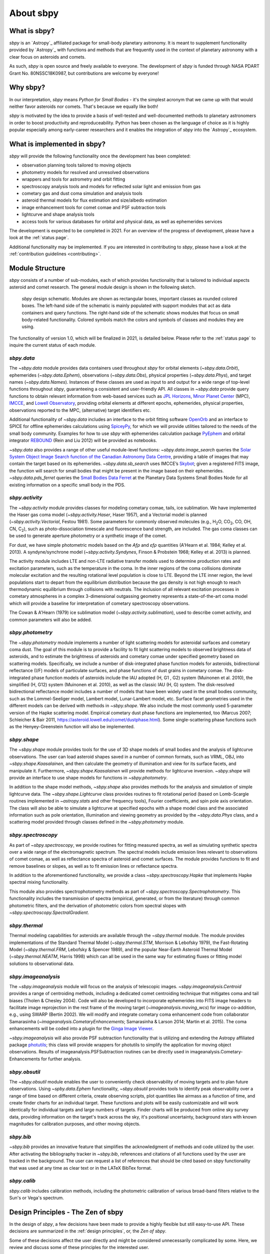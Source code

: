 .. doctest-skip-all

About sbpy
==========

What is sbpy?
-------------


`sbpy` is an `Astropy`_ affiliated package for small-body planetary
astronomy. It is meant to supplement functionality provided by
`Astropy`_ with functions and methods that are frequently used in the
context of planetary astronomy with a clear focus on asteroids and
comets.

As such, `sbpy` is open source and freely available to everyone. The
development of `sbpy` is funded through NASA PDART Grant
No. 80NSSC18K0987, but contributions are welcome by everyone!


Why sbpy?
---------

In our interpretation, `sbpy` means *Python for Small Bodies* - it's
the simplest acronym that we came up with that would neither favor
asteroids nor comets. That's because we equally like both!

`sbpy` is motivated by the idea to provide a basis of well-tested and
well-documented methods to planetary astronomers in order to boost
productivity and reproduceability. Python has been chosen as the
language of choice as it is highly popular especially among
early-career researchers and it enables the integration of `sbpy` into
the `Astropy`_ ecosystem.


What is implemented in sbpy?
----------------------------

`sbpy` will provide the following functionality once the development
has been completed:

* observation planning tools tailored to moving objects
* photometry models for resolved and unresolved observations
* wrappers and tools for astrometry and orbit fitting
* spectroscopy analysis tools and models for reflected solar light and
  emission from gas
* cometary gas and dust coma simulation and analysis tools
* asteroid thermal models for flux estimation and size/albedo estimation
* image enhancement tools for comet comae and PSF subtraction tools
* lightcurve and shape analysis tools
* access tools for various databases for orbital and physical data, as
  well as ephemerides services

The development is expected to be completed in 2021. For an overview
of the progress of development, please have a look at the :ref:`status
page`.
  
Additional functionality may be implemented. If you are interested in
contributing to `sbpy`, please have a look at the :ref:`contribution guidelines <contributing>`.
  
Module Structure
----------------

`sbpy` consists of a number of sub-modules, each of which provides
functionality that is tailored to individual aspects asteroid and
comet research. The general module design is shown in the following
sketch.

.. figure:: static/structure.png
   :alt: sbpy module structure	    

   `sbpy` design schematic. Modules are shown as rectangular boxes,
   important classes as rounded colored boxes. The left-hand side of
   the schematic is mainly populated with support modules that act as
   data containers and query functions. The right-hand side of the
   schematic shows modules that focus on small body-related
   functionality. Colored symbols match the colors and symbols of
   classes and modules they are using.

The functionality of version 1.0, which will be finalized in 2021, is
detailed below. Please refer to the :ref:`status page` to inquire the
current status of each module.

   
`sbpy.data`
~~~~~~~~~~~

The `~sbpy.data` module provides data containers used throughout
`sbpy` for orbital elements (`~sbpy.data.Orbit`), ephemerides
(`~sbpy.data.Ephem`), observations (`~sbpy.data.Obs`), physical
properties (`~sbpy.data.Phys`), and target names
(`~sbpy.data.Names`). Instances of these classes are used as input to and
output for a wide range of top-level functions throughout `sbpy`,
guaranteeing a consistent and user-friendly API. All classes in
`~sbpy.data` provide query functions to obtain relevant information
from web-based services such as `JPL Horizons`_, `Minor Planet
Center`_ (MPC), `IMCCE`_, and `Lowell Observatory`_, providing orbital
elements at different epochs, ephemerides, physical properties,
observations reported to the MPC, (alternative) target identifiers
etc.

Additional functionality of `~sbpy.data` includes an interface to the
orbit fitting software `OpenOrb`_ and an interface to SPICE for offline
ephemerides calculations using `SpiceyPy`_, for which we will provide
utilities tailored to the needs of the small body community. Examples for how to use `sbpy` with ephemerides calculation package `PyEphem`_ and orbital integrator `REBOUND`_ (Rein and Liu 2012) will be provided as notebooks.

`~sbpy.data` also provides a range of other useful module-level
functions: `~sbpy.data.image_search`
queries the `Solar System Object Image Search function of the
Canadian Astronomy Data Centre`_, providing a table of images that
may contain the target based on its ephemerides. `~sbpy.data.sb_search` uses
IMCCE’s `Skybot`_; given a registered FITS image, the function will
search for small bodies that might be present in the image based on
their ephemerides. `~sbpy.data.pds_ferret` queries the `Small Bodies Data
Ferret`_ at the Planetary Data Systems Small Bodies Node for all
existing information on a specific small body in the PDS. 


`sbpy.activity`
~~~~~~~~~~~~~~~

The `~sbpy.activity` module provides classes for modeling cometary comae, tails, ice sublimation.  We have implemented the Haser gas coma model (`~sbpy.activity.Haser`, Haser 1957), and a Vectorial model is planned (`~sbpy.activity.Vectorial`, Festou 1981).  Some parameters for commonly observed molecules (e.g., H\ :sub:`2`\ O, CO\ :sub:`2`\ , CO, OH, CN, C\ :sub:`2`\ ), such as photo-dissociation timescale and fluorescence band strength, are included.  The gas coma classes can be used to generate aperture photometry or a synthetic image of the comet.

For dust, we have simple photometric models based on the *Afρ* and *εfρ* quantities (A'Hearn et al. 1984; Kelley et al. 2013).  A syndyne/synchrone model (`~sbpy.activity.Syndynes`, Finson & Probstein 1968; Kelley et al. 2013) is planned.

The activity module includes LTE and non-LTE radiative transfer models used to determine production rates and excitation parameters, such as the temperature in the coma. In the inner regions of the coma collisions dominate molecular excitation and the resulting rotational level population is close to LTE. Beyond the LTE inner region, the level populations start to depart from the equilibrium distribution because the gas density is not high enough to reach thermodynamic equilibrium through collisions with neutrals. The inclusion of all relevant excitation processes in cometary atmospheres in a complex 3-dimensional outgassing geometry represents a state-of-the-art coma model which will provide a baseline for interpretation of cometary spectroscopy observations. 

The Cowan & A'Hearn (1979) ice sublimation model (`~sbpy.activity.sublimation`), used to describe comet activity, and common parameters will also be added.


`sbpy.photometry`
~~~~~~~~~~~~~~~~~

The `~sbpy.photometry` module implements a number of light scattering
models for asteroidal surfaces and cometary coma dust. The goal of
this module is to provide a facility to fit light scattering models to
observed brightness data of asteroids, and to estimate the brightness
of asteroids and cometary comae under specified geometry based on
scattering models.  Specifically, we include a number of
disk-integrated phase function models for asteroids, bidirectional
reflectance (I/F) models of particulate surfaces, and phase functions
of dust grains in cometary comae. The disk-integrated phase function
models of asteroids include the IAU adopted (H, G1 , G2) system
(Muinonen et al. 2010), the simplified (H, G12) system (Muinonen et
al. 2010), as well as the classic IAU (H, G) system. The
disk-resolved bidirectional reflectance model includes a number of
models that have been widely used in the small bodies community, such
as the Lommel-Seeliger model, Lambert model, Lunar-Lambert model,
etc. Surface facet geometries used in the different models can be
derived with methods in `~sbpy.shape`. We also include the most
commonly used 5-parameter version of the Hapke scattering
model. Empirical cometary dust phase functions are implemented, too
(Marcus 2007; Schleicher & Bair 2011,
https://asteroid.lowell.edu/comet/dustphase.html).  Some
single-scattering phase functions such as the Henyey-Greenstein
function will also be implemented.


`sbpy.shape`
~~~~~~~~~~~~

The `~sbpy.shape` module provides tools for the use of 3D shape models
of small bodies and the analysis of lightcurve observations. The user
can load asteroid shapes saved in a number of common formats, such as
VRML, OBJ, into `~sbpy.shape.Kaasalainen`, and then calculate the geometry
of illumination and view for its surface facets, and manipulate
it. Furthermore, `~sbpy.shape.Kaasalainen` will provide methods for
lightcurve inversion. `~sbpy.shape` will provide an interface to use
shape models for functions in `~sbpy.photometry`.

In addition to the shape model methods, `~sbpy.shape` also provides
methods for the analysis and simulation of simple lightcurve data. The
`~sbpy.shape.Lightcurve` class provides routines to fit rotational period
(based on Lomb-Scargle routines implemented in `~astropy.stats` and other
frequency tools), Fourier coefficients, and spin pole axis
orientation. The class will also be able to simulate a lightcurve at
specified epochs with a shape model class and the associated
information such as pole orientation, illumination and viewing
geometry as provided by the `~sbpy.data.Phys` class, and a scattering model
provided through classes defined in the `~sbpy.photometry` module.


`sbpy.spectroscopy`
~~~~~~~~~~~~~~~~~~~

As part of `~sbpy.spectroscopy`, we provide routines for fitting
measured spectra, as well as simulating synthetic spectra over a wide
range of the electromagnetic spectrum.  The spectral models include
emission lines relevant to observations of comet comae, as well as
reflectance spectra of asteroid and comet surfaces. The module
provides functions to fit and remove baselines or slopes, as well as
to fit emission lines or reflectance spectra. 

In addition to the aforementioned functionality, we provide a class
`~sbpy.spectroscopy.Hapke` that implements Hapke spectral mixing
functionality.

This module also provides spectrophotometry methods as part of `~sbpy.spectroscopy.Spectrophotometry`. This functionality includes the transmission of spectra (empirical, generated, or from the literature) through common photometric filters, and the derivation of photometric colors from spectral slopes with `~sbpy.spectroscopy.SpectralGradient`.


`sbpy.thermal`
~~~~~~~~~~~~~~

Thermal modeling capabilities for asteroids are available through the
`~sbpy.thermal` module.  The module provides implementations of the
Standard Thermal Model (`~sbpy.thermal.STM`, Morrison & Lebofsky
1979), the Fast-Rotating Model (`~sbpy.thermal.FRM`, Lebofsky &
Spencer 1989), and the popular Near-Earth Asteroid Thermal Model
(`~sbpy.thermal.NEATM`, Harris 1998) which can all be used in the same
way for estimating fluxes or fitting model solutions to observational
data.


`sbpy.imageanalysis`
~~~~~~~~~~~~~~~~~~~~

The `~sbpy.imageanalysis` module will focus on the analysis of
telescopic images. `~sbpy.imageanalysis.Centroid` provides a range of
centroiding methods, including a dedicated comet centroiding technique
that mitigates coma and tail biases (Tholen & Chesley 2004).  Code
will also be developed to incorporate ephemerides into FITS image
headers to facilitate image reprojection in the rest frame of the
moving target (`~imageanalysis.moving_wcs`) for image co-addition,
e.g., using SWARP (Bertin 2002). We will modify and integrate cometary
coma enhancement code from collaborator Samarasinha
(`~imageanalysis.CometaryEnhancements`; Samarasinha & Larson 2014;
Martin et al. 2015). The coma enhancements will be coded into a plugin
for the `Ginga Image Viewer`_.

`~sbpy.imageanalysis` will also provide PSF subtraction functionality
that is utilizing and extending the Astropy affiliated package
`photutils`_; this class will provide wrappers for photutils to
simplify the application for moving object observations. Results of
imageanalysis.PSFSubtraction routines can be directly used in
imageanalysis.Cometary- Enhancements for further analysis.


`sbpy.obsutil`
~~~~~~~~~~~~~~

The `~sbpy.obsutil` module enables the user to conveniently check
observability of moving targets and to plan future observations. Using
`~spby.data.Ephem` functionality, `~sbpy.obsutil` provides tools to
identify peak observability over a range of time based on different
criteria, create observing scripts, plot quantities like airmass as a
function of time, and create finder charts for an individual
target. These functions and plots will be easily customizable and will
work identically for individual targets and large numbers of
targets. Finder charts will be produced from online sky survey data,
providing information on the target's track across the sky, it's
positional uncertainty, background stars with known magnitudes for
calibration purposes, and other moving objects.


`sbpy.bib`
~~~~~~~~~~

`~sbpy.bib` provides an innovative feature that simplifies the
acknowledgment of methods and code utilized by the user. After
activating the bibliography tracker in `~sbpy.bib`, references and
citations of all functions used by the user are tracked in the
background. The user can request a list of references that should be
cited based on sbpy functionality that was used at any time as clear
text or in the LATeX BibTex format.

`sbpy.calib`
~~~~~~~~~~~~

`sbpy.calib` includes calibration methods, including the photometric
calibration of various broad-band filters relative to the Sun's or
Vega's spectrum.

.. _user_zen:

Design Principles - The Zen of sbpy
-----------------------------------

In the design of `sbpy`, a few decisions have been made to provide a
highly flexible but still easy-to-use API. These decisions are
summarized in the :ref:`design principles`, or, the *Zen of sbpy*.

Some of these decisions affect the user directly and might be
considered unnecessarily complicated by some. Here, we review and
discuss some of these principles for the interested user.


Physical parameters are quantities
~~~~~~~~~~~~~~~~~~~~~~~~~~~~~~~~~~

`sbpy` requires every parameter with a physical dimension (e.g.,
length, mass, velocity, etc.) to be a `astropy.units.Quantity`
object. Only dimensionless parameters (e.g., eccentricity, infrared beaming
parameter, etc.) are allowed to be dimensionless data types such as floats.

The reason for this decision is simple: every `astropy.units.Quantity`
object comes with a physical unit. Consider the following example: we
define a `~sbpy.data.Phys` object with a diameter for asteroid Ceres:

    >>> from sbpy.data import Phys
    >>> ceres = Phys.from_dict({'targetname': 'Ceres',
    ...                         'diameter': 945})

Of course, everybody knows that Ceres' diameter is 945 km. But this is
not clear from this definition:

    >>> ceres['diameter']
    <QTable length=1>
    targetname diameter
       str5     int64  
    ---------- --------
	 Ceres      945   

Any functionality in `sbpy` thus has to presume that diameters are
always given in km. This makes sense for large objects - but what
about meter-sized objects like Near-Earth asteroids?

Following the
`Zen of Python <https://www.python.org/dev/peps/pep-0020/>`_ (explicit
is better than implicit), we require that units are explicitly
defined:

    >>> import astropy.units as u
    >>> ceres = Phys.from_dict({'targetname': 'Ceres',
    ...                         'diameter': 945*u.km})
    >>> ceres
    <QTable length=1>
    targetname diameter
		  km   
       str5    float64 
    ---------- --------
	 Ceres    945.0

This way, units and dimensions are always available where they make
sense and we can easily convert between different units:

    >>> ceres['diameter'].to('m')
    [945000.] m

    
	 
Epochs must be Time objects
~~~~~~~~~~~~~~~~~~~~~~~~~~~

The same point in time can be described by a human-readable ISO time
string (``'2019-08-08 17:11:19.196'``) or a Julian Date
(``2458704.216194403``), as well as other formats. Furthermore, these
time formats return different results for different time scales: UT
ISO time ``'2019-08-08 17:11:19.196'`` converts to ``'2019-08-08
17:12:28.379'`` using the TDB time scale.

In order to minimize confusion introduced by different time formats
and time scales, `sbpy` requires that epochs and points in time are
defined as `~astropy.time.Time` objects, which resolve this confusion:

    >>> from sbpy.data import Obs
    >>> from astropy.time import Time
    >>> obs = Obs.from_dict({'epoch': Time(['2018-01-12', '2018-01-13']),
    ...                      'mag': [12.3, 12.6]*u.mag})
    >>> obs['epoch']
    ['2018-01-12 00:00:00.000' '2018-01-13 00:00:00.000']

`~astropy.time.Time` objects can be readily converted into other formats:

    >>> obs['epoch'].jd
    [2458130.5 2458131.5]
    >>> obs['epoch'].mjd
    [58130. 58131.]
    >>> obs['epoch'].decimalyear
    [2018.03013699 2018.03287671]
    >>> obs['epoch'].iso
    ['2018-01-12 00:00:00.000' '2018-01-13 00:00:00.000']

... as well as other time scales:

    >>> obs['epoch'].utc.iso
    ['2018-01-12 00:00:00.000' '2018-01-13 00:00:00.000']
    >>> obs['epoch'].tdb.iso
    ['2018-01-12 00:01:09.184' '2018-01-13 00:01:09.184']
    >>> obs['epoch'].tai.iso
    ['2018-01-12 00:00:37.000' '2018-01-13 00:00:37.000']

See :ref:`epochs` and `~astropy.time.Time` for additional information.
    
    
Use sbpy ``DataClass`` objects
~~~~~~~~~~~~~~~~~~~~~~~~~~~~~~

Finally, we require that topically similar parameters are bundled in
`~sbpy.data.DataClass` objects, which serve as data containers (see
:ref:`this page <data containers>` for an introduction).

This containerization makes it possible to keep data neatly formatted
and to minimize the number of input parameters for functions and
methods.



.. _JPL Horizons: https://ssd.jpl.nasa.gov/horizons.cgi
.. _Minor Planet Center: https://minorplanetcenter.net/
.. _IMCCE: http://vo.imcce.fr/webservices/miriade/
.. _Lowell Observatory: https://asteroid.lowell.edu
.. _PyEphem: https://rhodesmill.org/pyephem
.. _REBOUND: https://github.com/hannorein/rebound
.. _OpenOrb: https://github.com/oorb/oorb
.. _SpiceyPy: https://github.com/AndrewAnnex/SpiceyPy
.. _web-API: https://minorplanetcenter.net/search_db
.. _Solar System Object Image Search function of the Canadian Astronomy Data Centre: http://goo.gl/2aGYsW
.. _skybot: http://vo.imcce.fr/webservices/skybot/
.. _small bodies data ferret: https://sbnapps.psi.edu/ferret
.. _github wiki: https://github.com/mommermi/sbpy/wiki
.. _Ginga Image Viewer: https://ejeschke.github.io/ginga/
.. _photutils: https://github.com/astropy/photutils
